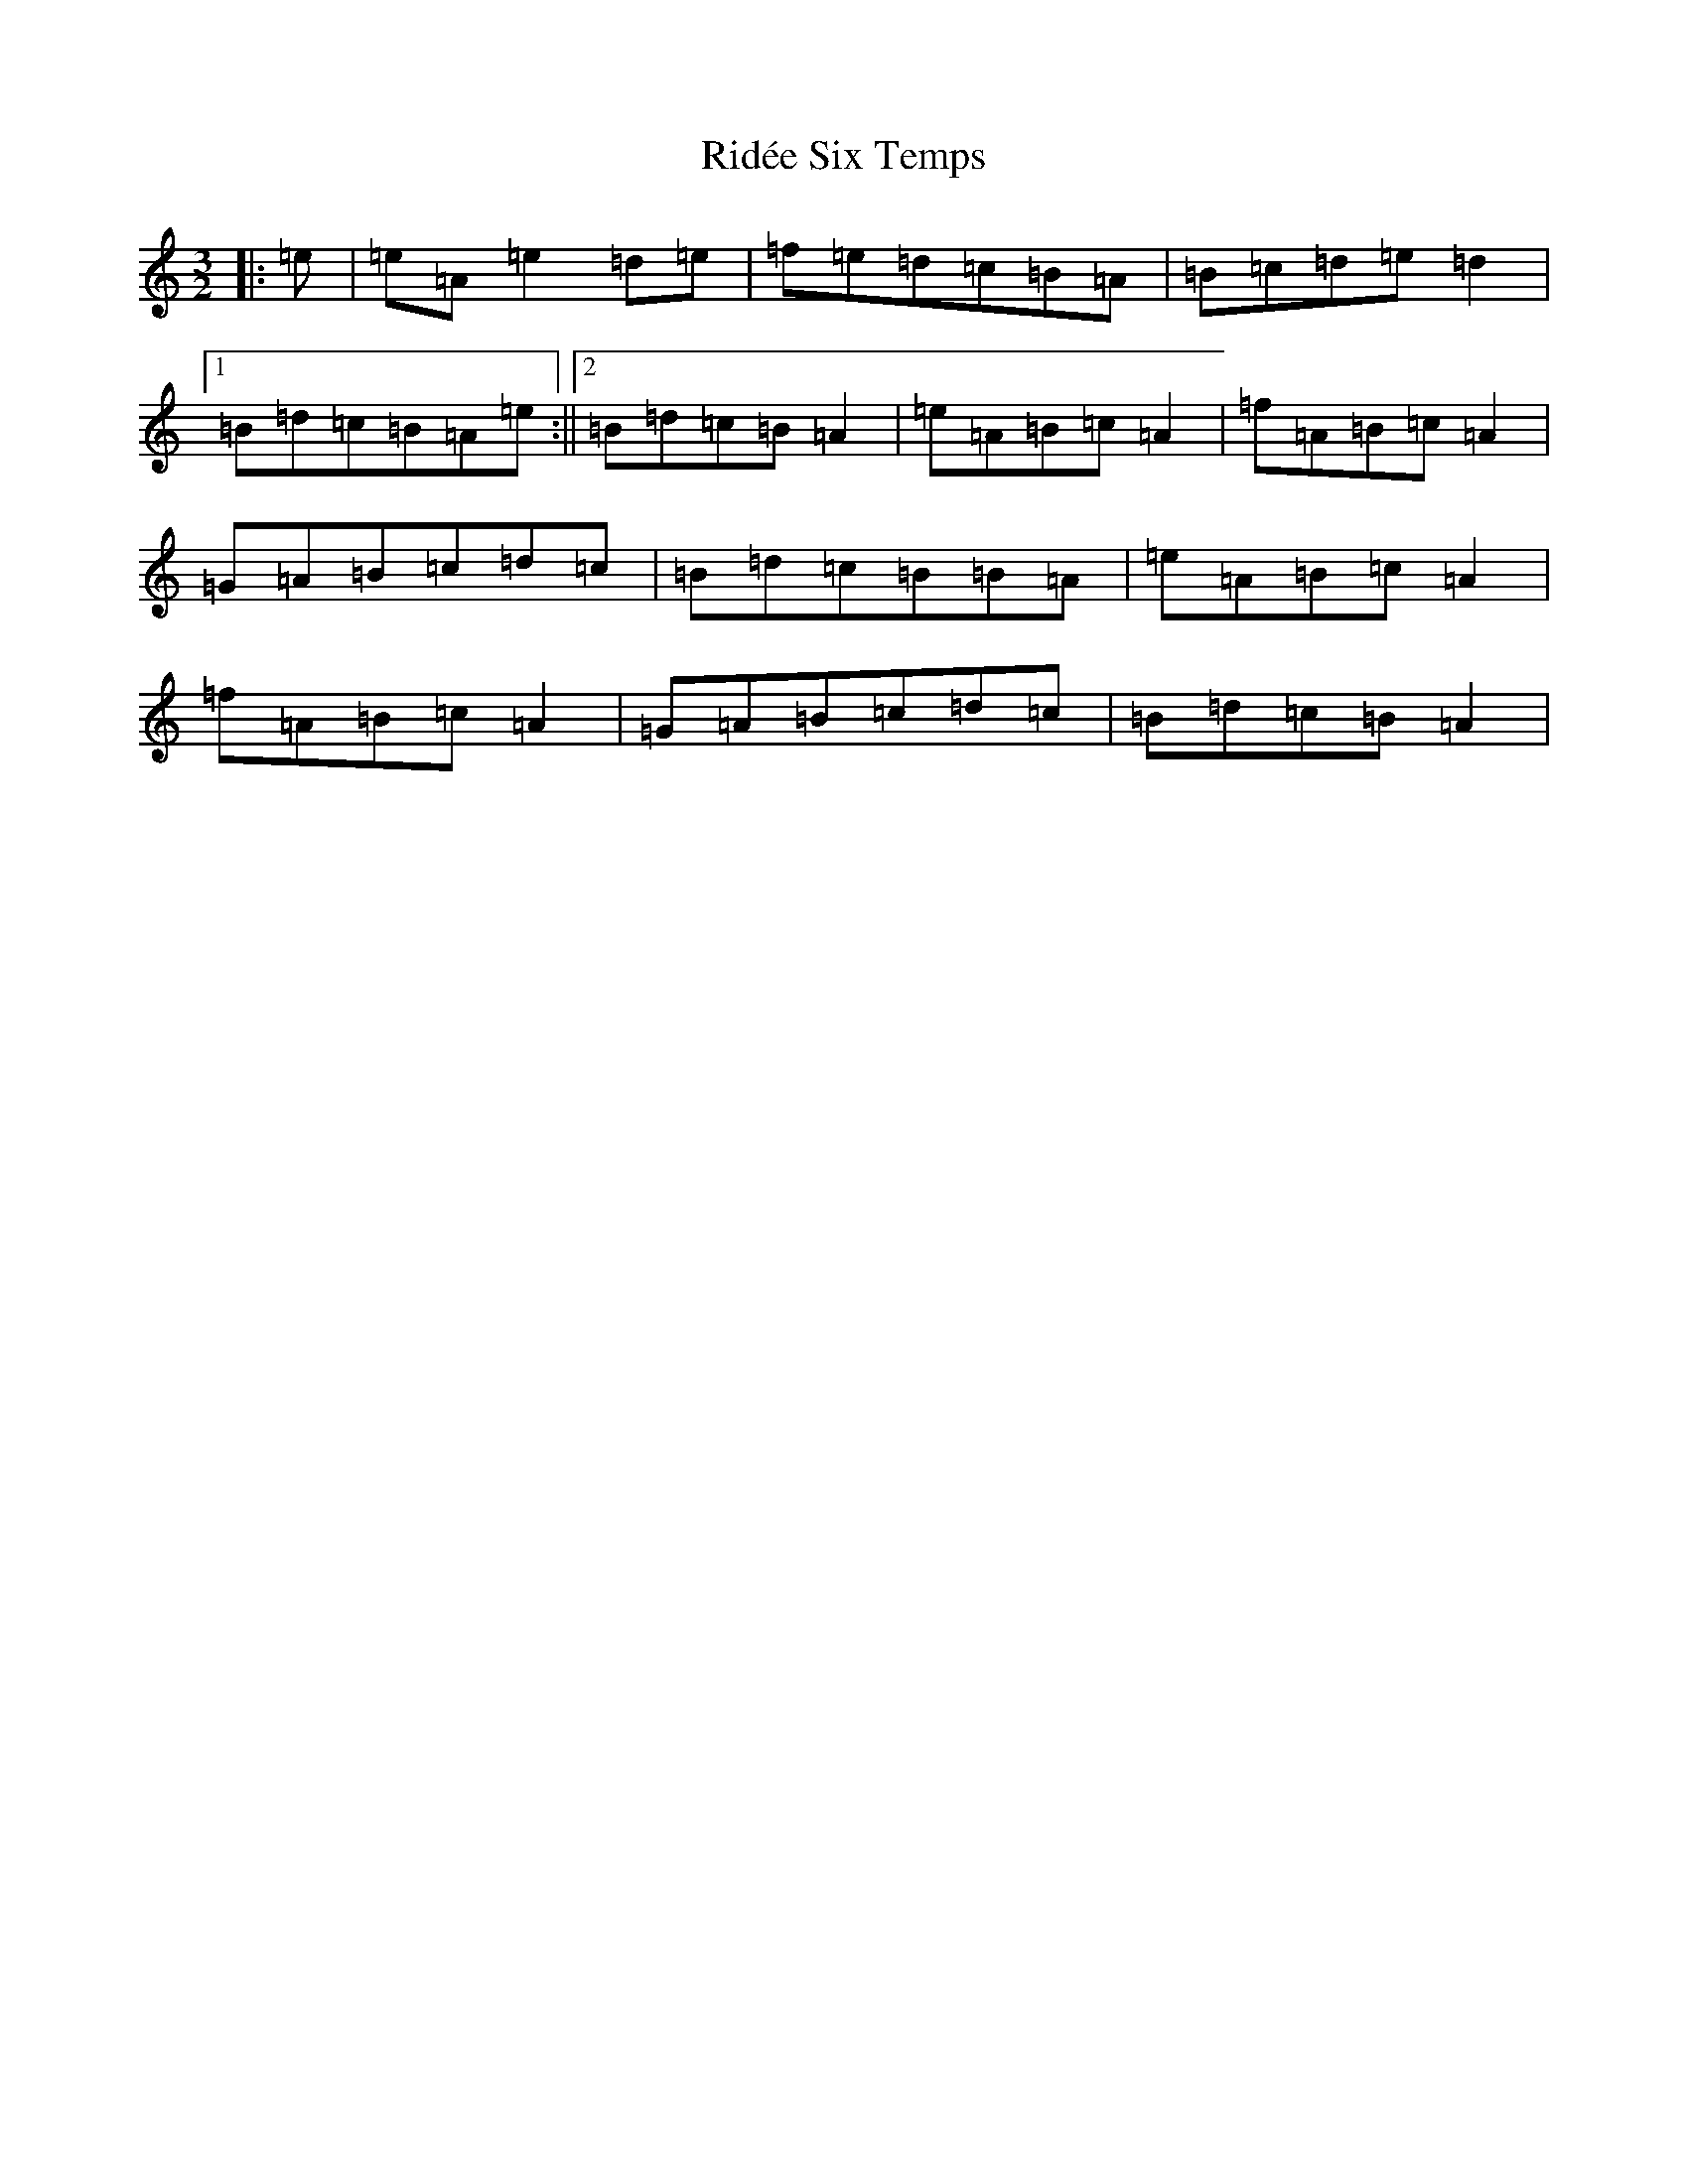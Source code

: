 X: 18134
T: Ridée Six Temps
S: https://thesession.org/tunes/5976#setting17873
R: three-two
M:3/2
L:1/8
K: C Major
|:=e|=e=A=e2=d=e|=f=e=d=c=B=A|=B=c=d=e=d2|1=B=d=c=B=A=e:||2=B=d=c=B=A2|=e=A=B=c=A2|=f=A=B=c=A2|=G=A=B=c=d=c|=B=d=c=B=B=A|=e=A=B=c=A2|=f=A=B=c=A2|=G=A=B=c=d=c|=B=d=c=B=A2|